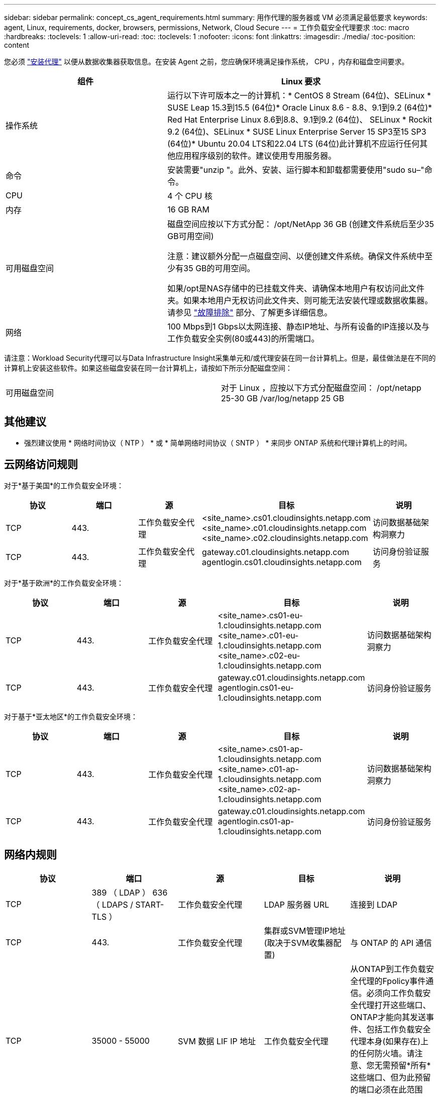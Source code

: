 ---
sidebar: sidebar 
permalink: concept_cs_agent_requirements.html 
summary: 用作代理的服务器或 VM 必须满足最低要求 
keywords: agent, Linux, requirements, docker, browsers, permissions, Network, Cloud Secure 
---
= 工作负载安全代理要求
:toc: macro
:hardbreaks:
:toclevels: 1
:allow-uri-read: 
:toc: 
:toclevels: 1
:nofooter: 
:icons: font
:linkattrs: 
:imagesdir: ./media/
:toc-position: content


[role="lead"]
您必须 link:task_cs_add_agent.html["安装代理"] 以便从数据收集器获取信息。在安装 Agent 之前，您应确保环境满足操作系统， CPU ，内存和磁盘空间要求。

[cols="36,60"]
|===
| 组件 | Linux 要求 


| 操作系统 | 运行以下许可版本之一的计算机：* CentOS 8 Stream (64位)、SELinux * SUSE Leap 15.3到15.5 (64位)* Oracle Linux 8.6 - 8.8、9.1到9.2 (64位)* Red Hat Enterprise Linux 8.6到8.8、9.1到9.2 (64位)、 SELinux * Rockit 9.2 (64位)、SELinux * SUSE Linux Enterprise Server 15 SP3至15 SP3 (64位)* Ubuntu 20.04 LTS和22.04 LTS (64位)此计算机不应运行任何其他应用程序级别的软件。建议使用专用服务器。 


| 命令 | 安装需要"unzip "。此外、安装、运行脚本和卸载都需要使用"sudo su–"命令。 


| CPU | 4 个 CPU 核 


| 内存 | 16 GB RAM 


| 可用磁盘空间 | 磁盘空间应按以下方式分配：
/opt/NetApp 36 GB (创建文件系统后至少35 GB可用空间)

注意：建议额外分配一点磁盘空间、以便创建文件系统。确保文件系统中至少有35 GB的可用空间。


如果/opt是NAS存储中的已挂载文件夹、请确保本地用户有权访问此文件夹。如果本地用户无权访问此文件夹、则可能无法安装代理或数据收集器。请参见 link:task_cs_add_agent.html#troubleshooting-agent-errors["故障排除"] 部分、了解更多详细信息。 


| 网络 | 100 Mbps到1 Gbps以太网连接、静态IP地址、与所有设备的IP连接以及与工作负载安全实例(80或443)的所需端口。 
|===
请注意：Workload Security代理可以与Data Infrastructure Insight采集单元和/或代理安装在同一台计算机上。但是，最佳做法是在不同的计算机上安装这些软件。如果这些磁盘安装在同一台计算机上，请按如下所示分配磁盘空间：

|===


| 可用磁盘空间 | 对于 Linux ，应按以下方式分配磁盘空间： /opt/netapp 25-30 GB /var/log/netapp 25 GB 
|===


== 其他建议

* 强烈建议使用 * 网络时间协议（ NTP ） * 或 * 简单网络时间协议（ SNTP ） * 来同步 ONTAP 系统和代理计算机上的时间。




== 云网络访问规则

对于*基于美国*的工作负载安全环境：

[cols="5*"]
|===
| 协议 | 端口 | 源 | 目标 | 说明 


| TCP | 443. | 工作负载安全代理 | <site_name>.cs01.cloudinsights.netapp.com <site_name>.c01.cloudinsights.netapp.com <site_name>.c02.cloudinsights.netapp.com | 访问数据基础架构洞察力 


| TCP | 443. | 工作负载安全代理 | gateway.c01.cloudinsights.netapp.com agentlogin.cs01.cloudinsights.netapp.com | 访问身份验证服务 
|===
对于*基于欧洲*的工作负载安全环境：

[cols="5*"]
|===
| 协议 | 端口 | 源 | 目标 | 说明 


| TCP | 443. | 工作负载安全代理 | <site_name>.cs01-eu-1.cloudinsights.netapp.com <site_name>.c01-eu-1.cloudinsights.netapp.com <site_name>.c02-eu-1.cloudinsights.netapp.com | 访问数据基础架构洞察力 


| TCP | 443. | 工作负载安全代理 | gateway.c01.cloudinsights.netapp.com agentlogin.cs01-eu-1.cloudinsights.netapp.com | 访问身份验证服务 
|===
对于基于*亚太地区*的工作负载安全环境：

[cols="5*"]
|===
| 协议 | 端口 | 源 | 目标 | 说明 


| TCP | 443. | 工作负载安全代理 | <site_name>.cs01-ap-1.cloudinsights.netapp.com <site_name>.c01-ap-1.cloudinsights.netapp.com <site_name>.c02-ap-1.cloudinsights.netapp.com | 访问数据基础架构洞察力 


| TCP | 443. | 工作负载安全代理 | gateway.c01.cloudinsights.netapp.com agentlogin.cs01-ap-1.cloudinsights.netapp.com | 访问身份验证服务 
|===


== 网络内规则

[cols="5*"]
|===
| 协议 | 端口 | 源 | 目标 | 说明 


| TCP | 389 （ LDAP ） 636 （ LDAPS / START-TLS ） | 工作负载安全代理 | LDAP 服务器 URL | 连接到 LDAP 


| TCP | 443. | 工作负载安全代理 | 集群或SVM管理IP地址(取决于SVM收集器配置) | 与 ONTAP 的 API 通信 


| TCP | 35000 - 55000 | SVM 数据 LIF IP 地址 | 工作负载安全代理 | 从ONTAP到工作负载安全代理的Fpolicy事件通信。必须向工作负载安全代理打开这些端口、ONTAP才能向其发送事件、包括工作负载安全代理本身(如果存在)上的任何防火墙。请注意、您无需预留*所有*这些端口、但为此预留的端口必须在此范围内。建议首先预留~100个端口、必要时增加。 


| TCP | 7. | 工作负载安全代理 | SVM 数据 LIF IP 地址 | 从代理到SVM数据Lifs的回显 


| SSH | 22. | 工作负载安全代理 | 集群管理 | CIFS/SMB用户阻止所需。 
|===


== 系统规模估算

请参见 link:concept_cs_event_rate_checker.html["事件速率检查器"] 有关规模估算的信息的文档。
